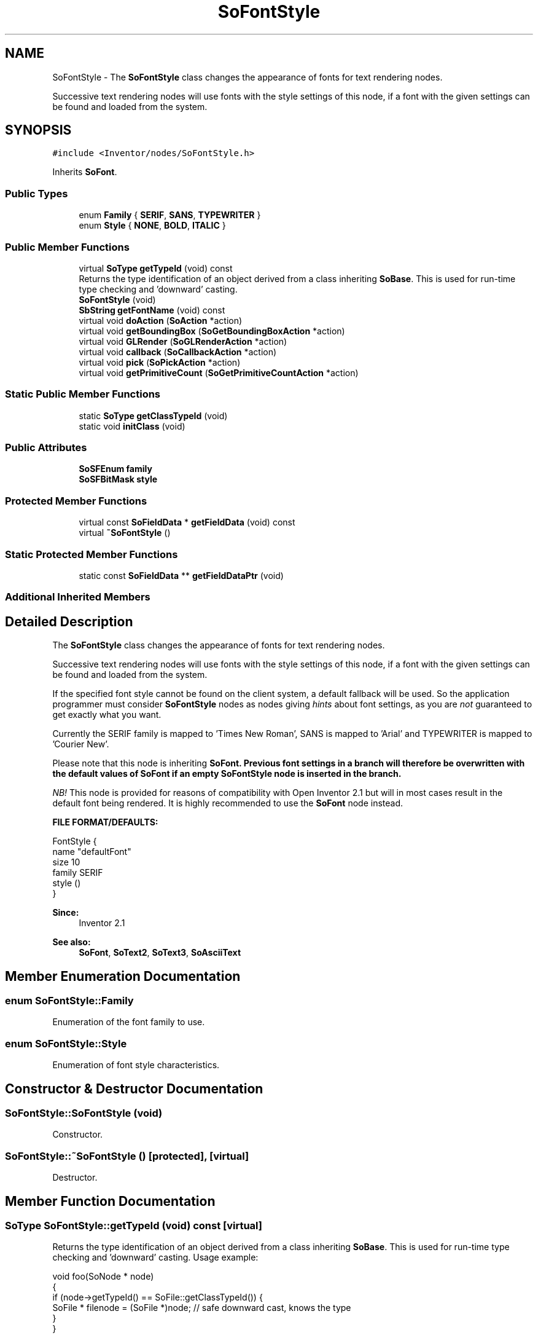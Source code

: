 .TH "SoFontStyle" 3 "Sun May 28 2017" "Version 4.0.0a" "Coin" \" -*- nroff -*-
.ad l
.nh
.SH NAME
SoFontStyle \- The \fBSoFontStyle\fP class changes the appearance of fonts for text rendering nodes\&.
.PP
Successive text rendering nodes will use fonts with the style settings of this node, if a font with the given settings can be found and loaded from the system\&.  

.SH SYNOPSIS
.br
.PP
.PP
\fC#include <Inventor/nodes/SoFontStyle\&.h>\fP
.PP
Inherits \fBSoFont\fP\&.
.SS "Public Types"

.in +1c
.ti -1c
.RI "enum \fBFamily\fP { \fBSERIF\fP, \fBSANS\fP, \fBTYPEWRITER\fP }"
.br
.ti -1c
.RI "enum \fBStyle\fP { \fBNONE\fP, \fBBOLD\fP, \fBITALIC\fP }"
.br
.in -1c
.SS "Public Member Functions"

.in +1c
.ti -1c
.RI "virtual \fBSoType\fP \fBgetTypeId\fP (void) const"
.br
.RI "Returns the type identification of an object derived from a class inheriting \fBSoBase\fP\&. This is used for run-time type checking and 'downward' casting\&. "
.ti -1c
.RI "\fBSoFontStyle\fP (void)"
.br
.ti -1c
.RI "\fBSbString\fP \fBgetFontName\fP (void) const"
.br
.ti -1c
.RI "virtual void \fBdoAction\fP (\fBSoAction\fP *action)"
.br
.ti -1c
.RI "virtual void \fBgetBoundingBox\fP (\fBSoGetBoundingBoxAction\fP *action)"
.br
.ti -1c
.RI "virtual void \fBGLRender\fP (\fBSoGLRenderAction\fP *action)"
.br
.ti -1c
.RI "virtual void \fBcallback\fP (\fBSoCallbackAction\fP *action)"
.br
.ti -1c
.RI "virtual void \fBpick\fP (\fBSoPickAction\fP *action)"
.br
.ti -1c
.RI "virtual void \fBgetPrimitiveCount\fP (\fBSoGetPrimitiveCountAction\fP *action)"
.br
.in -1c
.SS "Static Public Member Functions"

.in +1c
.ti -1c
.RI "static \fBSoType\fP \fBgetClassTypeId\fP (void)"
.br
.ti -1c
.RI "static void \fBinitClass\fP (void)"
.br
.in -1c
.SS "Public Attributes"

.in +1c
.ti -1c
.RI "\fBSoSFEnum\fP \fBfamily\fP"
.br
.ti -1c
.RI "\fBSoSFBitMask\fP \fBstyle\fP"
.br
.in -1c
.SS "Protected Member Functions"

.in +1c
.ti -1c
.RI "virtual const \fBSoFieldData\fP * \fBgetFieldData\fP (void) const"
.br
.ti -1c
.RI "virtual \fB~SoFontStyle\fP ()"
.br
.in -1c
.SS "Static Protected Member Functions"

.in +1c
.ti -1c
.RI "static const \fBSoFieldData\fP ** \fBgetFieldDataPtr\fP (void)"
.br
.in -1c
.SS "Additional Inherited Members"
.SH "Detailed Description"
.PP 
The \fBSoFontStyle\fP class changes the appearance of fonts for text rendering nodes\&.
.PP
Successive text rendering nodes will use fonts with the style settings of this node, if a font with the given settings can be found and loaded from the system\&. 

If the specified font style cannot be found on the client system, a default fallback will be used\&. So the application programmer must consider \fBSoFontStyle\fP nodes as nodes giving \fIhints\fP about font settings, as you are \fInot\fP guaranteed to get exactly what you want\&.
.PP
Currently the SERIF family is mapped to 'Times New Roman', SANS is mapped to 'Arial' and TYPEWRITER is mapped to 'Courier New'\&.
.PP
Please note that this node is inheriting \fI\fBSoFont\fP\fP\&. Previous font settings in a branch will therefore be overwritten with the default values of \fI\fBSoFont\fP\fP if an empty \fI\fBSoFontStyle\fP\fP node is inserted in the branch\&.
.PP
\fINB!\fP This node is provided for reasons of compatibility with Open Inventor 2\&.1 but will in most cases result in the default font being rendered\&. It is highly recommended to use the \fBSoFont\fP node instead\&.
.PP
\fBFILE FORMAT/DEFAULTS:\fP 
.PP
.nf
FontStyle {
    name "defaultFont"
    size 10
    family SERIF
    style ()
}

.fi
.PP
.PP
\fBSince:\fP
.RS 4
Inventor 2\&.1 
.RE
.PP
\fBSee also:\fP
.RS 4
\fBSoFont\fP, \fBSoText2\fP, \fBSoText3\fP, \fBSoAsciiText\fP 
.RE
.PP

.SH "Member Enumeration Documentation"
.PP 
.SS "enum \fBSoFontStyle::Family\fP"
Enumeration of the font family to use\&. 
.SS "enum \fBSoFontStyle::Style\fP"
Enumeration of font style characteristics\&. 
.SH "Constructor & Destructor Documentation"
.PP 
.SS "SoFontStyle::SoFontStyle (void)"
Constructor\&. 
.SS "SoFontStyle::~SoFontStyle ()\fC [protected]\fP, \fC [virtual]\fP"
Destructor\&. 
.SH "Member Function Documentation"
.PP 
.SS "\fBSoType\fP SoFontStyle::getTypeId (void) const\fC [virtual]\fP"

.PP
Returns the type identification of an object derived from a class inheriting \fBSoBase\fP\&. This is used for run-time type checking and 'downward' casting\&. Usage example:
.PP
.PP
.nf
void foo(SoNode * node)
{
  if (node->getTypeId() == SoFile::getClassTypeId()) {
    SoFile * filenode = (SoFile *)node;  // safe downward cast, knows the type
  }
}
.fi
.PP
.PP
For application programmers wanting to extend the library with new nodes, engines, nodekits, draggers or others: this method needs to be overridden in \fIall\fP subclasses\&. This is typically done as part of setting up the full type system for extension classes, which is usually accomplished by using the pre-defined macros available through for instance \fBInventor/nodes/SoSubNode\&.h\fP (SO_NODE_INIT_CLASS and SO_NODE_CONSTRUCTOR for node classes), \fBInventor/engines/SoSubEngine\&.h\fP (for engine classes) and so on\&.
.PP
For more information on writing Coin extensions, see the class documentation of the toplevel superclasses for the various class groups\&. 
.PP
Reimplemented from \fBSoFont\fP\&.
.SS "const \fBSoFieldData\fP * SoFontStyle::getFieldData (void) const\fC [protected]\fP, \fC [virtual]\fP"
Returns a pointer to the class-wide field data storage object for this instance\&. If no fields are present, returns \fCNULL\fP\&. 
.PP
Reimplemented from \fBSoFont\fP\&.
.SS "\fBSbString\fP SoFontStyle::getFontName (void) const"
Returns a system-specific text string to use for font loading, based on the style settings of this node\&. 
.SS "void SoFontStyle::doAction (\fBSoAction\fP * action)\fC [virtual]\fP"
This function performs the typical operation of a node for any action\&. 
.PP
Reimplemented from \fBSoFont\fP\&.
.SS "void SoFontStyle::getBoundingBox (\fBSoGetBoundingBoxAction\fP * action)\fC [virtual]\fP"
Action method for the \fBSoGetBoundingBoxAction\fP\&.
.PP
Calculates bounding box and center coordinates for node and modifies the values of the \fIaction\fP to encompass the bounding box for this node and to shift the center point for the scene more towards the one for this node\&.
.PP
Nodes influencing how geometry nodes calculates their bounding box also overrides this method to change the relevant state variables\&. 
.PP
Reimplemented from \fBSoFont\fP\&.
.SS "void SoFontStyle::GLRender (\fBSoGLRenderAction\fP * action)\fC [virtual]\fP"
Action method for the \fBSoGLRenderAction\fP\&.
.PP
This is called during rendering traversals\&. Nodes influencing the rendering state in any way or who wants to throw geometry primitives at OpenGL overrides this method\&. 
.PP
Reimplemented from \fBSoFont\fP\&.
.SS "void SoFontStyle::callback (\fBSoCallbackAction\fP * action)\fC [virtual]\fP"
Action method for \fBSoCallbackAction\fP\&.
.PP
Simply updates the state according to how the node behaves for the render action, so the application programmer can use the \fBSoCallbackAction\fP for extracting information about the scene graph\&. 
.PP
Reimplemented from \fBSoFont\fP\&.
.SS "void SoFontStyle::pick (\fBSoPickAction\fP * action)\fC [virtual]\fP"
Action method for \fBSoPickAction\fP\&.
.PP
Does common processing for \fBSoPickAction\fP \fIaction\fP instances\&. 
.PP
Reimplemented from \fBSoFont\fP\&.
.SS "void SoFontStyle::getPrimitiveCount (\fBSoGetPrimitiveCountAction\fP * action)\fC [virtual]\fP"
Action method for the \fBSoGetPrimitiveCountAction\fP\&.
.PP
Calculates the number of triangle, line segment and point primitives for the node and adds these to the counters of the \fIaction\fP\&.
.PP
Nodes influencing how geometry nodes calculates their primitive count also overrides this method to change the relevant state variables\&. 
.PP
Reimplemented from \fBSoFont\fP\&.
.SH "Member Data Documentation"
.PP 
.SS "\fBSoSFEnum\fP SoFontStyle::family"
Font family hint\&. 
.SS "\fBSoSFBitMask\fP SoFontStyle::style"
Font style hint\&. 

.SH "Author"
.PP 
Generated automatically by Doxygen for Coin from the source code\&.
